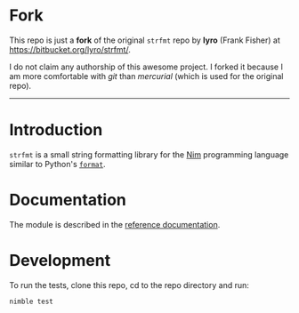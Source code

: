 * Fork
This repo is just a *fork* of the original ~strfmt~ repo by *lyro*
(Frank Fisher) at https://bitbucket.org/lyro/strfmt/.

I do not claim any authorship of this awesome project. I forked it
because I am more comfortable with /git/ than /mercurial/ (which is
used for the original repo).

-----

* Introduction
=strfmt= is a small string formatting library for the [[http://nim-lang.org][Nim]] programming
language similar to Python's [[https://docs.python.org/3.4/library/functions.html#format][=format=]].

* Documentation
The module is described in the [[http://lyro.bitbucket.io/strfmt][reference documentation]].

* Development
To run the tests, clone this repo, cd to the repo directory and run:
#+begin_example
nimble test
#+end_example
